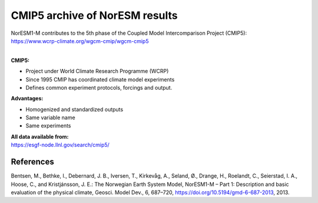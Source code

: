 .. _cmip5_data:

CMIP5 archive of NorESM results
================

| NorESM1-M contributes to the 5th phase of the Coupled Model Intercomparison Project (CMIP5):   
| https://www.wcrp-climate.org/wgcm-cmip/wgcm-cmip5   
| 

**CMIP5:** 

- Project under World Climate Research Programme (WCRP)
- Since 1995 CMIP has coordinated climate model experiments
- Defines common experiment protocols, forcings and output.

**Advantages:**

- Homogenized and standardized outputs
- Same variable name
- Same experiments

| **All data available from:**
| https://esgf-node.llnl.gov/search/cmip5/


References
^^^^^
Bentsen, M., Bethke, I., Debernard, J. B., Iversen, T., Kirkevåg, A., Seland, Ø., Drange, H., Roelandt, C., Seierstad, I. A., Hoose, C., and Kristjánsson, J. E.: The Norwegian Earth System Model, NorESM1-M – Part 1: Description and basic evaluation of the physical climate, Geosci. Model Dev., 6, 687–720, https://doi.org/10.5194/gmd-6-687-2013, 2013.




